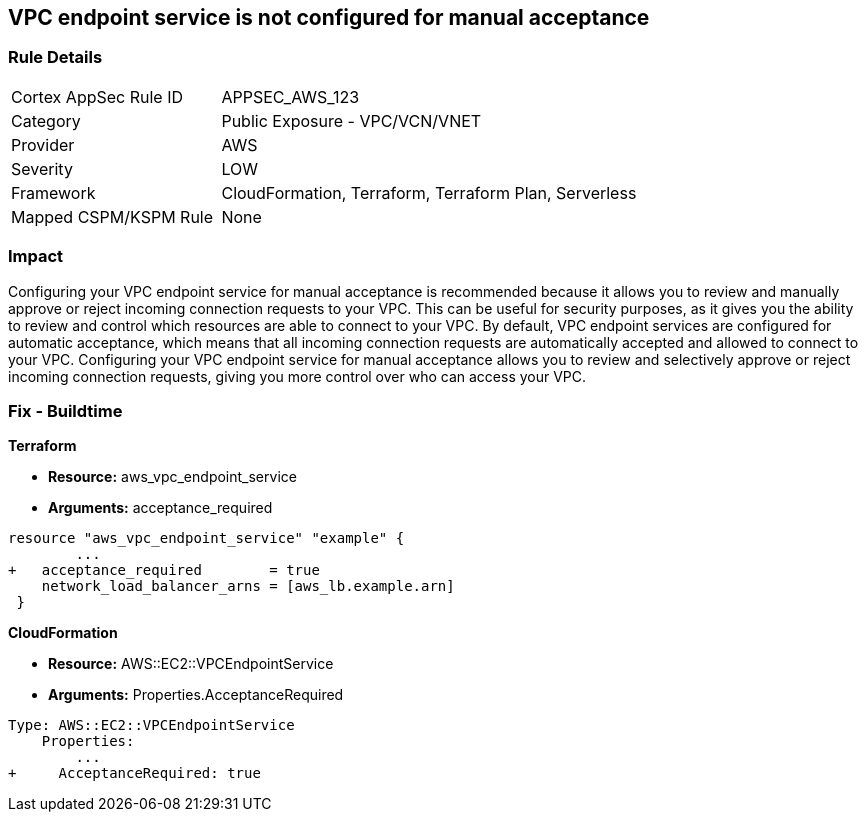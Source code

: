 == VPC endpoint service is not configured for manual acceptance


=== Rule Details

[cols="1,2"]
|===
|Cortex AppSec Rule ID |APPSEC_AWS_123
|Category |Public Exposure - VPC/VCN/VNET
|Provider |AWS
|Severity |LOW
|Framework |CloudFormation, Terraform, Terraform Plan, Serverless
|Mapped CSPM/KSPM Rule |None
|===


=== Impact
Configuring your VPC endpoint service for manual acceptance is recommended because it allows you to review and manually approve or reject incoming connection requests to your VPC.
This can be useful for security purposes, as it gives you the ability to review and control which resources are able to connect to your VPC.
By default, VPC endpoint services are configured for automatic acceptance, which means that all incoming connection requests are automatically accepted and allowed to connect to your VPC.
Configuring your VPC endpoint service for manual acceptance allows you to review and selectively approve or reject incoming connection requests, giving you more control over who can access your VPC.

=== Fix - Buildtime


*Terraform* 


* *Resource:* aws_vpc_endpoint_service
* *Arguments:* acceptance_required


[source,go]
----
resource "aws_vpc_endpoint_service" "example" {
        ...
+   acceptance_required        = true
    network_load_balancer_arns = [aws_lb.example.arn]
 }
----


*CloudFormation* 


* *Resource:* AWS::EC2::VPCEndpointService
* *Arguments:* Properties.AcceptanceRequired


[source,yaml]
----
Type: AWS::EC2::VPCEndpointService
    Properties: 
        ...
+     AcceptanceRequired: true
----
